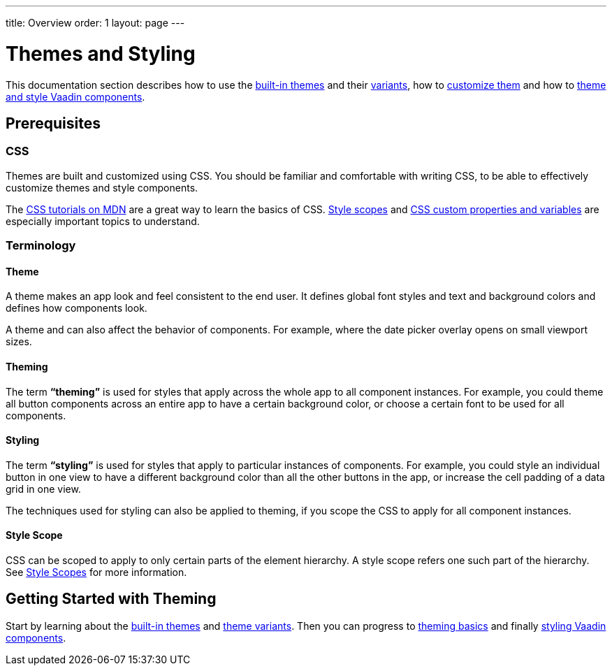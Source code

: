 ---
title: Overview
order: 1
layout: page
---

= Themes and Styling

This documentation section describes how to use the <<built-in-themes#,built-in themes>> and their <<using-theme-variants#,variants>>, how to <<theming-basics#,customize them>> and how to <<styling-vaadin-components#,theme and style Vaadin components>>.

== Prerequisites

=== CSS

Themes are built and customized using CSS. You should be familiar and comfortable with writing CSS, to be able to effectively customize themes and style components.

The https://developer.mozilla.org/en-US/docs/Web/CSS[CSS tutorials on MDN] are a great way to learn the basics of CSS. <<style-scopes#,Style scopes>> and <<css-custom-properties#,CSS custom properties and variables>> are especially important topics to understand.

=== Terminology

==== Theme

A theme makes an app look and feel consistent to the end user. It defines global font styles and text and background colors and defines how components look.

A theme and can also affect the behavior of components. For example, where the date picker overlay opens on small viewport sizes.

==== Theming

The term *“theming”* is used for styles that apply across the whole app to all component instances. For example, you could theme all button components across an entire app to have a certain background color, or choose a certain font to be used for all components.

==== Styling

The term *“styling”* is used for styles that apply to particular instances of components. For example, you could style an individual button in one view to have a different background color than all the other buttons in the app, or increase the cell padding of a data grid in one view.

The techniques used for styling can also be applied to theming, if you scope the CSS to apply for all component instances.

==== Style Scope

CSS can be scoped to apply to only certain parts of the element hierarchy. A style scope refers one such part of the hierarchy. See <<style-scopes#,Style Scopes>> for more information.

== Getting Started with Theming

Start by learning about the <<built-in-themes#,built-in themes>> and <<using-theme-variants#,theme variants>>. Then you can progress to <<theming-basics#,theming basics>> and finally <<styling-vaadin-components#,styling Vaadin components>>.
